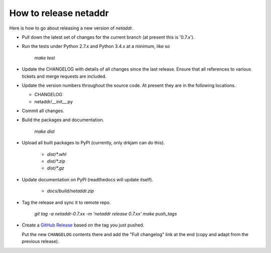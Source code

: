 ----------------------
How to release netaddr
----------------------

Here is how to go about releasing a new version of `netaddr`.

* Pull down the latest set of changes for the current branch (at present this is '0.7.x').

* Run the tests under Python 2.7.x and Python 3.4.x at a minimum, like so

    `make test`

* Update the CHANGELOG with details of all changes since the last release.
  Ensure that all references to various tickets and merge requests are included.

* Update the version numbers throughout the source code. At present they are in
  the following locations.

  - CHANGELOG
  - netaddr/__init__.py

* Commit all changes.

* Build the packages and documentation.

    `make dist`

* Upload all built packages to PyPI (currently, only drkjam can do this).

    - `dist/*.whl`
    - `dist/*.zip`
    - `dist/*.gz`

* Update documentation on PyPI (readthedocs will update itself).

    - `docs/build/netaddr.zip`

* Tag the release and sync it to remote repo.

    `git tag -a netaddr-0.7.xx -m 'netaddr release 0.7.xx'`
    `make push_tags`

* Create a `GitHub Release <https://github.com/netaddr/netaddr/releases/new>`_ based on
  the tag you just pushed.

  Put the new ``CHANGELOG`` contents there and add the "Full changelog" link at the
  end (copy and adapt from the previous release).

